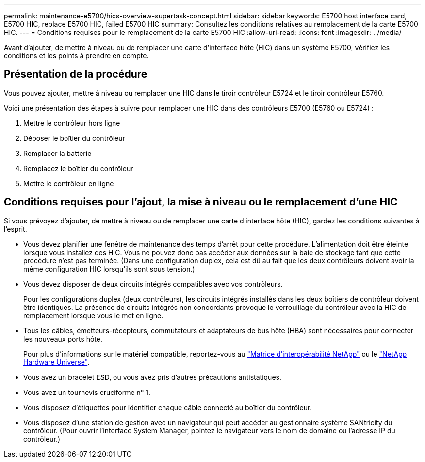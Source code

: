 ---
permalink: maintenance-e5700/hics-overview-supertask-concept.html 
sidebar: sidebar 
keywords: E5700 host interface card, E5700 HIC, replace E5700 HIC, failed E5700 HIC 
summary: Consultez les conditions relatives au remplacement de la carte E5700 HIC. 
---
= Conditions requises pour le remplacement de la carte E5700 HIC
:allow-uri-read: 
:icons: font
:imagesdir: ../media/


[role="lead"]
Avant d'ajouter, de mettre à niveau ou de remplacer une carte d'interface hôte (HIC) dans un système E5700, vérifiez les conditions et les points à prendre en compte.



== Présentation de la procédure

Vous pouvez ajouter, mettre à niveau ou remplacer une HIC dans le tiroir contrôleur E5724 et le tiroir contrôleur E5760.

Voici une présentation des étapes à suivre pour remplacer une HIC dans des contrôleurs E5700 (E5760 ou E5724) :

. Mettre le contrôleur hors ligne
. Déposer le boîtier du contrôleur
. Remplacer la batterie
. Remplacez le boîtier du contrôleur
. Mettre le contrôleur en ligne




== Conditions requises pour l'ajout, la mise à niveau ou le remplacement d'une HIC

Si vous prévoyez d'ajouter, de mettre à niveau ou de remplacer une carte d'interface hôte (HIC), gardez les conditions suivantes à l'esprit.

* Vous devez planifier une fenêtre de maintenance des temps d'arrêt pour cette procédure. L'alimentation doit être éteinte lorsque vous installez des HIC. Vous ne pouvez donc pas accéder aux données sur la baie de stockage tant que cette procédure n'est pas terminée. (Dans une configuration duplex, cela est dû au fait que les deux contrôleurs doivent avoir la même configuration HIC lorsqu'ils sont sous tension.)
* Vous devez disposer de deux circuits intégrés compatibles avec vos contrôleurs.
+
Pour les configurations duplex (deux contrôleurs), les circuits intégrés installés dans les deux boîtiers de contrôleur doivent être identiques. La présence de circuits intégrés non concordants provoque le verrouillage du contrôleur avec la HIC de remplacement lorsque vous le met en ligne.

* Tous les câbles, émetteurs-récepteurs, commutateurs et adaptateurs de bus hôte (HBA) sont nécessaires pour connecter les nouveaux ports hôte.
+
Pour plus d'informations sur le matériel compatible, reportez-vous au https://mysupport.netapp.com/NOW/products/interoperability["Matrice d'interopérabilité NetApp"^] ou le http://hwu.netapp.com/home.aspx["NetApp Hardware Universe"^].

* Vous avez un bracelet ESD, ou vous avez pris d'autres précautions antistatiques.
* Vous avez un tournevis cruciforme n° 1.
* Vous disposez d'étiquettes pour identifier chaque câble connecté au boîtier du contrôleur.
* Vous disposez d'une station de gestion avec un navigateur qui peut accéder au gestionnaire système SANtricity du contrôleur. (Pour ouvrir l'interface System Manager, pointez le navigateur vers le nom de domaine ou l'adresse IP du contrôleur.)

